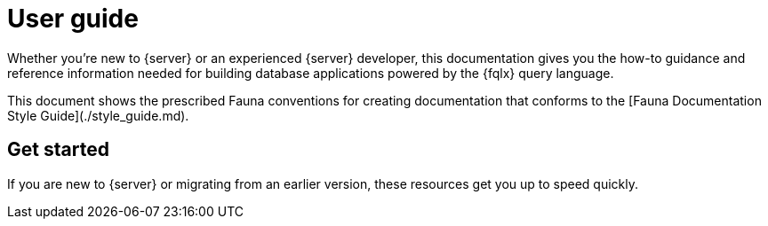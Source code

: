 = User guide
:description: User guide


Whether you're new to {server} or an experienced {server} developer, this
documentation gives you the how-to guidance and reference information
needed for building database applications powered by the {fqlx} query
language.

This document shows the prescribed Fauna conventions for creating documentation that conforms to the  [Fauna Documentation Style Guide](./style_guide.md).

== Get started

If you are new to {server} or migrating from an earlier version,
these resources get you up to speed quickly.
